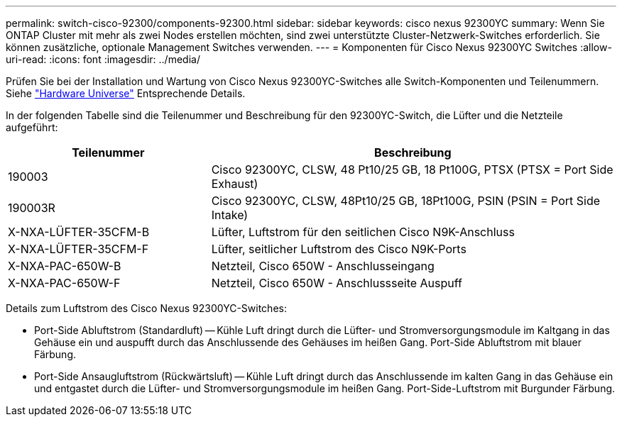 ---
permalink: switch-cisco-92300/components-92300.html 
sidebar: sidebar 
keywords: cisco nexus 92300YC 
summary: Wenn Sie ONTAP Cluster mit mehr als zwei Nodes erstellen möchten, sind zwei unterstützte Cluster-Netzwerk-Switches erforderlich. Sie können zusätzliche, optionale Management Switches verwenden. 
---
= Komponenten für Cisco Nexus 92300YC Switches
:allow-uri-read: 
:icons: font
:imagesdir: ../media/


[role="lead"]
Prüfen Sie bei der Installation und Wartung von Cisco Nexus 92300YC-Switches alle Switch-Komponenten und Teilenummern. Siehe https://hwu.netapp.com/SWITCH/INDEX["Hardware Universe"^] Entsprechende Details.

In der folgenden Tabelle sind die Teilenummer und Beschreibung für den 92300YC-Switch, die Lüfter und die Netzteile aufgeführt:

[cols="1,2"]
|===
| Teilenummer | Beschreibung 


 a| 
190003
 a| 
Cisco 92300YC, CLSW, 48 Pt10/25 GB, 18 Pt100G, PTSX (PTSX = Port Side Exhaust)



 a| 
190003R
 a| 
Cisco 92300YC, CLSW, 48Pt10/25 GB, 18Pt100G, PSIN (PSIN = Port Side Intake)



 a| 
X-NXA-LÜFTER-35CFM-B
 a| 
Lüfter, Luftstrom für den seitlichen Cisco N9K-Anschluss



 a| 
X-NXA-LÜFTER-35CFM-F
 a| 
Lüfter, seitlicher Luftstrom des Cisco N9K-Ports



 a| 
X-NXA-PAC-650W-B
 a| 
Netzteil, Cisco 650W - Anschlusseingang



 a| 
X-NXA-PAC-650W-F
 a| 
Netzteil, Cisco 650W - Anschlussseite Auspuff

|===
Details zum Luftstrom des Cisco Nexus 92300YC-Switches:

* Port-Side Abluftstrom (Standardluft) -- Kühle Luft dringt durch die Lüfter- und Stromversorgungsmodule im Kaltgang in das Gehäuse ein und auspufft durch das Anschlussende des Gehäuses im heißen Gang. Port-Side Abluftstrom mit blauer Färbung.
* Port-Side Ansaugluftstrom (Rückwärtsluft) -- Kühle Luft dringt durch das Anschlussende im kalten Gang in das Gehäuse ein und entgastet durch die Lüfter- und Stromversorgungsmodule im heißen Gang. Port-Side-Luftstrom mit Burgunder Färbung.

